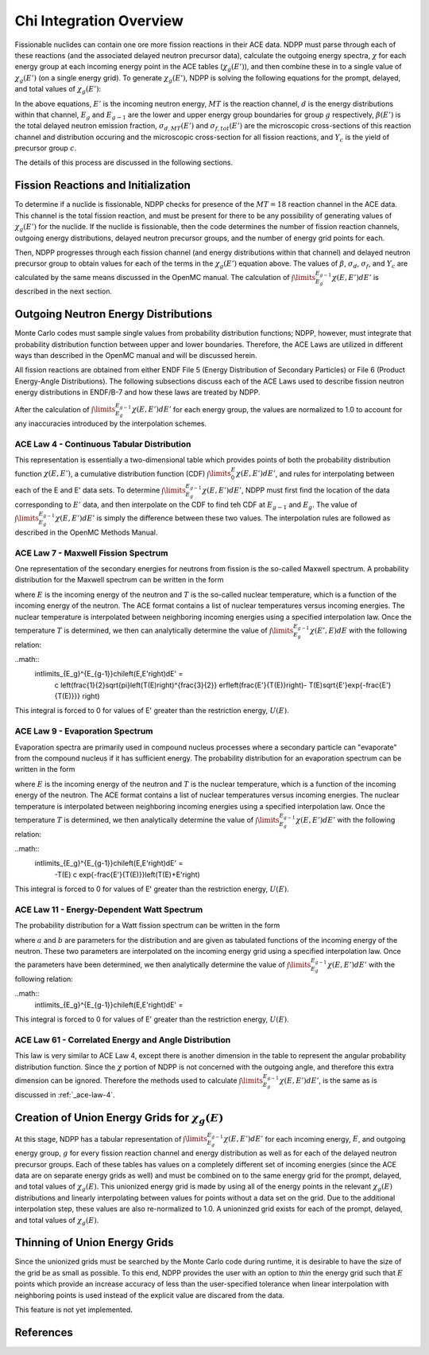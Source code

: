 .. _methods_chi:

========================
Chi Integration Overview
========================

Fissionable nuclides can contain one ore more fission reactions in their ACE 
data.  NDPP must parse through each of these reactions (and the associated 
delayed neutron precursor data), calculate the outgoing 
energy spectra, :math:`\chi` for each energy group at each incoming energy point
in the ACE tables (:math:`\chi_g(E')`), and then combine these in to a single 
value of :math:`\chi_g(E')` (on a single energy grid). To generate 
:math:`\chi_g(E')`, NDPP is solving the following equations for the prompt, 
delayed, and total values of :math:`\chi_g(E')`:

.. math::
    :label: chi_p

    \chi_{prompt,g}(E') =\ \sum\limits_{MT}\:\sum\limits_{d}
        \frac{\sigma_d(E')}{\sigma_f(E')}\int\limits_{E_g}^{E_{g-1}}
        \chi_{MT,d}\left(E,E'\right)dE'

.. math::
    :label: chi_d

    \chi_{delayed,g}(E') =\ \sum\limits_{c}\:\Y_c(E') 
        int\limits_{E_g}^{E_{g-1}}\chi_c\left(E,E'\right)dE'

.. math::
    :label: chi_t
    \chi_{total,g}(E') =\ \left(1-\beta(E')\right) \chi_{prompt,g}(E') + 
        beta(E') \chi_{delayed,g}(E')

In the above equations, :math:`E'` is the incoming neutron energy, :math:`MT` 
is the reaction channel, :math:`d` is the energy distributions within that 
channel, :math:`E_g` and :math:`E_{g-1}` are the lower and upper energy group 
boundaries for group :math:`g` respectively, :math:`\beta(E')` is the total 
delayed neutron emission fraction, :math:`\sigma_{d,MT}(E')` and 
:math:`\sigma_{f,tot}(E')` are  the microscopic cross-sections of this reaction 
channel and distribution occuring and the microscopic cross-section for all 
fission reactions, and :math:`Y_c` is the yield of precursor group :math:`c`.

The details of this process are discussed in the following sections.

------------------------------------
Fission Reactions and Initialization
------------------------------------

To determine if a nuclide is fissionable, NDPP checks for presence of the 
:math:`MT=18` reaction channel in the ACE data. This channel is the total 
fission reaction, and must be present for there to be any possibility of 
generating values of :math:`\chi_g(E')` for the nuclide. If the nuclide is 
fissionable, then the code determines the number of fission reaction channels, 
outgoing energy distributions, delayed neutron precursor groups, and the number 
of energy grid points for each.  

Then, NDPP progresses through each fission channel (and energy distributions
within that channel) and delayed neutron precursor group to obtain values for
each of the terms in the :math:`\chi_g(E')` equation above.  The values of
:math:`\beta`, :math:`\sigma_d`, :math:`\sigma_f`, and :math:`Y_c` are
calculated by the same means discussed in the OpenMC manual. The calculation of
:math:`\int\limits_{E_g}^{E_{g-1}}\chi\left(E,E'\right)dE'` is described in the
next section.

-------------------------------------
Outgoing Neutron Energy Distributions
-------------------------------------

Monte Carlo codes must sample single values from probability distribution 
functions; NDPP, however, must integrate that probability distribution function
between upper and lower boundaries.  Therefore, the ACE Laws are utilized in
different ways than described in the OpenMC manual and will be discussed herein. 

All fission reactions are obtained from either ENDF File 5 (Energy Distribution
of Secondary Particles) or File 6 (Product Energy-Angle Distributions).  The 
following subsections discuss each of the ACE Laws used to describe fission
neutron energy distributions in ENDF/B-7 and how these laws are treated by NDPP.

After the calculation of 
:math:`\int\limits_{E_g}^{E_{g-1}}\chi\left(E,E'\right)dE'` for each energy 
group, the values are normalized to 1.0 to account for any inaccuracies 
introduced by the interpolation schemes.

.. _ace-law-4:

ACE Law 4 - Continuous Tabular Distribution
+++++++++++++++++++++++++++++++++++++++++++

This representation is essentially a two-dimensional table which provides 
points of both the probability distribution function 
:math:`\chi\left(E,E'\right)`, a cumulative distribution function (CDF)
:math:`\int\limits_{0}^E\chi\left(E,E'\right)dE'`, and rules for interpolating
between each of the E and E' data sets.  To determine 
:math:`\int\limits_{E_g}^{E_{g-1}}\chi\left(E,E'\right)dE'`, NDPP must first
find the location of the data corresponding to :math:`E'` data, and then 
interpolate on the CDF to find teh CDF at :math:`E_{g-1}` and :math:`E_g`.  The
value of :math:`\int\limits_{E_g}^{E_{g-1}}\chi\left(E,E'\right)dE'` is simply 
the difference between these two values.  The interpolation rules are followed
as described in the OpenMC Methods Manual.

ACE Law 7 - Maxwell Fission Spectrum
++++++++++++++++++++++++++++++++++++

One representation of the secondary energies for neutrons from fission is the
so-called Maxwell spectrum. A probability distribution for the Maxwell spectrum
can be written in the form

.. math::
    :label: maxwell-spectrum

    \chi(E,E') dE' = c E'^{1/2} e^{-E'/T(E)} dE'

where :math:`E` is the incoming energy of the neutron and :math:`T` is the
so-called nuclear temperature, which is a function of the incoming energy of the
neutron. The ACE format contains a list of nuclear temperatures versus incoming
energies. The nuclear temperature is interpolated between neighboring incoming
energies using a specified interpolation law. Once the temperature :math:`T` is
determined, we then can analytically determine the value of
:math:`\int\limits_{E_g}^{E_{g-1}}\chi\left(E',E\right)dE` with the following
relation:

..math::
    \int\limits_{E_g}^{E_{g-1}}\chi\left(E,E'\right)dE' =\ 
        c \left(\frac{1}{2}\sqrt{\pi}\left(T(E)\right)^{\frac{3}{2}} 
        erf\left(\frac{E'}{T(E)}\right)-
        T(E)\sqrt{E'}\exp{-\frac{E'}{T(E)}}} \right)

This integral is forced to 0 for values of E' greater than the restriction
energy, :math:`U(E)`. 

ACE Law 9 - Evaporation Spectrum
++++++++++++++++++++++++++++++++

Evaporation spectra are primarily used in compound nucleus processes where a
secondary particle can "evaporate" from the compound nucleus if it has
sufficient energy. The probability distribution for an evaporation spectrum can
be written in the form

.. math::
    :label: evaporation-spectrum

    \chi(E,E') dE' = c E' e^{-E'/T(E)} dE'

where :math:`E` is the incoming energy of the neutron and :math:`T` is the
nuclear temperature, which is a function of the incoming energy of the
neutron. The ACE format contains a list of nuclear temperatures versus incoming
energies. The nuclear temperature is interpolated between neighboring incoming
energies using a specified interpolation law. Once the temperature :math:`T` is
determined, we then analytically determine the value of
:math:`\int\limits_{E_g}^{E_{g-1}}\chi\left(E,E'\right)dE'` with the following
relation:

..math::
    \int\limits_{E_g}^{E_{g-1}}\chi\left(E,E'\right)dE' =\ 
        -T(E) c \exp{-\frac{E'}{T(E)}}\left(T(E)+E'\right)

This integral is forced to 0 for values of E' greater than the restriction
energy, :math:`U(E)`. 

ACE Law 11 - Energy-Dependent Watt Spectrum
+++++++++++++++++++++++++++++++++++++++++++

The probability distribution for a Watt fission spectrum can be written in the
form

.. math::
    :label: watt-spectrum

    \chi(E,E') dE' = c e^{-E'/a(E)} \sinh \sqrt{b(E) \, E'} dE'

where :math:`a` and :math:`b` are parameters for the distribution and are given
as tabulated functions of the incoming energy of the neutron. These two
parameters are interpolated on the incoming energy grid using a specified
interpolation law. Once the parameters have been determined, we then 
analytically determine the value of 
:math:`\int\limits_{E_g}^{E_{g-1}}\chi\left(E,E'\right)dE'` with the following
relation:

..math::
    \int\limits_{E_g}^{E_{g-1}}\chi\left(E,E'\right)dE' =\ 

.. NEED TO DO THIS!!!! How did I integrate it before???

This integral is forced to 0 for values of E' greater than the restriction
energy, :math:`U(E)`. 

ACE Law 61 - Correlated Energy and Angle Distribution
+++++++++++++++++++++++++++++++++++++++++++++++++++++

This law is very similar to ACE Law 4, except there is another dimension in the
table to represent the angular probability distribution function.  Since the 
:math:`\chi` portion of NDPP is not concerned with the outgoing angle, and 
therefore this extra dimension can be ignored.  Therefore the methods used to
calculate :math:`\int\limits_{E_g}^{E_{g-1}}\chi\left(E,E'\right)dE'`, is the 
same as is discussed in :ref:`_ace-law-4`.

----------------------------------------------------
Creation of Union Energy Grids for :math:`\chi_g(E)`
----------------------------------------------------

At this stage, NDPP has a tabular representation of 
:math:`\int\limits_{E_g}^{E_{g-1}}\chi\left(E,E'\right)dE'` for each incoming 
energy, :math:`E`, and outgoing energy group, :math:`g` for every fission 
reaction channel and energy distribution as well as for each of the delayed
neutron precursor groups.  Each of these tables has values on a completely
different set of incoming energies (since the ACE data are on separate energy
grids as well) and must be combined on to the same energy grid for the prompt, 
delayed, and total values of :math:`\chi_g(E)`.  This unionized energy grid
is made by using all of the energy points in the relevant :math:`\chi_g(E)` 
distributions and linearly interpolating between values for points without a 
data set on the grid. Due to the additional interpolation step, these values 
are also re-normalized to 1.0.  A unioninzed grid exists for each of the prompt,
delayed, and total values of :math:`\chi_g(E)`.

------------------------------
Thinning of Union Energy Grids
------------------------------

Since the unionized grids must be searched by the Monte Carlo code during
runtime, it is desirable to have the size of the grid be as small as possible.
To this end, NDPP provides the user with an option to `thin` the energy grid
such that :math:`E` points which provide an increase accuracy of less than the 
user-specified tolerance when linear interpolation with neighboring points is 
used instead of the explicit value are discared from the data. 


This feature is not yet implemented.

----------
References
----------

.. |sab| replace:: S(:math:`\alpha,\beta,T`)

.. _Foderaro: http://hdl.handle.net/1721.1/1716

.. _OECD: http://www.oecd-nea.org/dbprog/MMRW-BOOKS.html

.. _NJOY: http://t2.lanl.gov/codes.shtml

.. _PREPRO: http://www-nds.iaea.org/ndspub/endf/prepro/

.. _ENDF-6 Format: http://www-nds.iaea.org/ndspub/documents/endf/endf102/endf102.pdf

